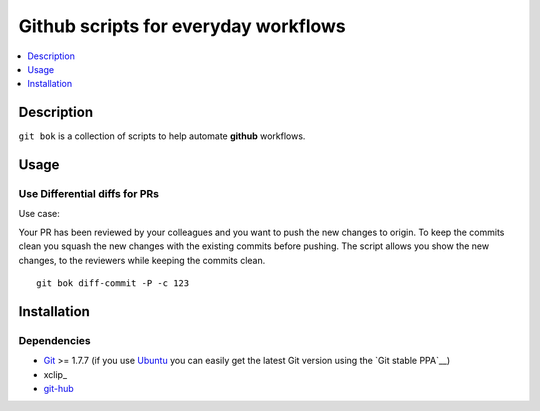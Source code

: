 =====================================
Github scripts for everyday workflows
=====================================

.. contents::
   :depth: 1
   :local:

Description
===========

``git bok`` is a collection of scripts to help automate **github** workflows.

Usage
=====

Use Differential diffs for PRs
------------------------------

Use case:

Your PR has been reviewed by your colleagues and you want to push the new changes to origin.
To keep the commits clean you squash the new changes with the existing commits before
pushing.
The script allows you show the new changes, to the reviewers while keeping the commits clean.
::

    git bok diff-commit -P -c 123


Installation
============

Dependencies
------------

* Git_ >= 1.7.7 (if you use Ubuntu_ you can easily get the latest Git version
  using the `Git stable PPA`__)

* xclip_

* git-hub_

.. _Git: https://www.git-scm.com/
.. _git-hub: https://github.com/sociomantic-tsunami/git-hub
.. _Ubuntu: http://www.ubuntu.com/
